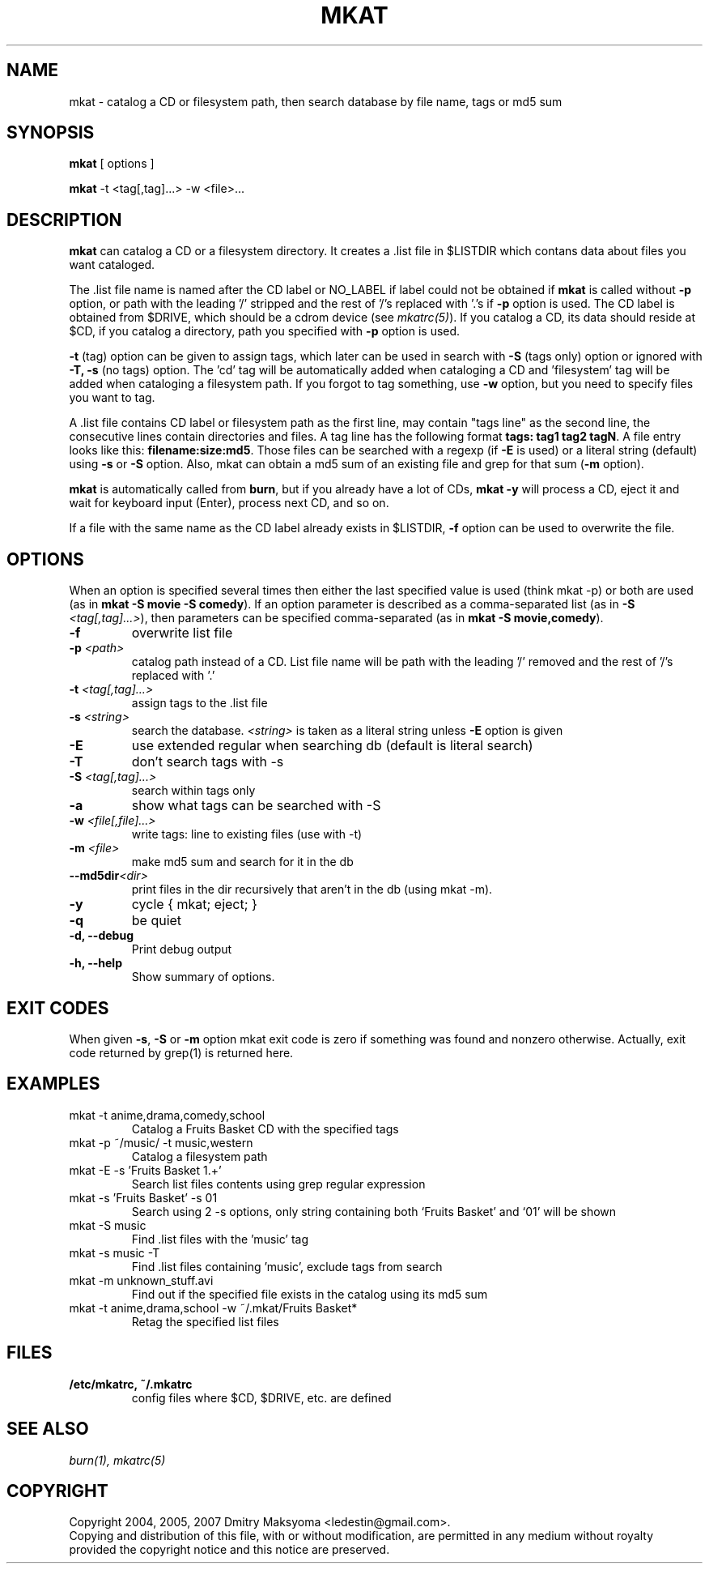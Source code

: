 .\"                                      Hey, EMACS: -*- nroff -*-
.\" First parameter, NAME, should be all caps
.\" Second parameter, SECTION, should be 1-8, maybe w/ subsection
.\" other parameters are allowed: see man(7), man(1)
.TH MKAT 1 "Jun 22, 2007"
.\" Please adjust this date whenever revising the manpage.
.\"
.\" Some roff macros, for reference:
.\" .nh        disable hyphenation
.\" .hy        enable hyphenation
.\" .ad l      left justify
.\" .ad b      justify to both left and right margins
.\" .nf        disable filling
.\" .fi        enable filling
.\" .br        insert line break
.\" .sp <n>    insert n+1 empty lines
.\" for manpage-specific macros, see man(7)
.SH NAME
mkat \- catalog a CD or filesystem path, then search database by file name, tags or md5 sum

.SH SYNOPSIS
\fBmkat\fR
[ options ]

\fBmkat\fR
-t <tag[,tag]...> -w <file>...

.SH DESCRIPTION
\fBmkat\fR can catalog a CD or a filesystem directory. It
creates a .list file in $LISTDIR which contans data about files you want
cataloged.

The .list file name is named after the CD label or NO_LABEL if label 
could not be obtained
if \fBmkat\fR is called without \fB-p\fR option, or path with the leading '/'
stripped and the rest of '/'s replaced with '.'s if \fB-p\fR option is used.
The CD label is obtained from $DRIVE, which should be a cdrom device
(see \fImkatrc(5)\fR).
If you catalog a CD, its data should reside at $CD, if you catalog a
directory, path you specified with \fB-p\fR option is used.

\fB-t\fR (tag) option can be given to assign tags, which later
can be used in search with \fB-S\fR (tags only) option or ignored
with \fB-T, -s\fR (no tags) option. The 'cd' tag will be automatically added
when cataloging a CD and 'filesystem' tag will be added when cataloging a
filesystem path. If you forgot to tag something, use \fB-w\fR option, but you
need to specify files you want to tag.

A .list file contains CD label or filesystem path as the first line,
may contain "tags line"
as the second line, the consecutive lines contain directories and files. 
A tag line has the following format \fBtags: tag1 tag2 tagN\fR.
A file entry looks like this: \fBfilename:size:md5\fR.
Those files can be searched with a regexp (if \fB-E\fR is used) or a literal
string (default) using \fB-s\fR or \fB-S\fR option.
Also, mkat can obtain a md5 sum of an existing file and grep for that 
sum (\fB-m\fR option).

\fBmkat\fR is automatically called from \fBburn\fR, but if you already 
have a lot of CDs, \fBmkat -y\fR will process a CD, eject it and wait 
for keyboard input (Enter), process next CD, and so on.

If a file with the same name as the CD label already exists in $LISTDIR,
\fB-f\fR option can be used to overwrite the file.

.SH OPTIONS
When an option is specified several times then either the last 
specified value is used (think mkat -p) or both are
used (as in \fBmkat -S movie -S comedy\fR). If an option parameter is described as
a comma-separated list (as in \fB-S \fI<tag[,tag]...>\fR), then
parameters can be specified comma-separated (as in \fBmkat -S movie,comedy\fR).

.TP
.B \-f
overwrite list file
.TP
.B \-p \fI<path>\fR
catalog path instead of a CD. List file name will be path with the leading \
'/' removed and the rest of '/'s replaced with '.'
.TP
.B \-t \fI<tag[,tag]...>\fR
assign tags to the .list file
.TP
.B \-s \fI<string>\fR
search the database. \fI<string>\fR is taken as a literal string unless
\fB-E\fR option is given
.TP
.B \-E
use extended regular when searching db (default is literal search)
.TP
.B \-T
don't search tags with -s
.TP
.B \-S \fI<tag[,tag]...>\fR
search within tags only
.TP
.B \-a
show what tags can be searched with -S
.TP
.B \-w \fI<file[,file]...>\fR
write tags: line to existing files (use with -t)
.TP
.B \-m \fI<file>\fR
make md5 sum and search for it in the db
.TP
.B \-\-md5dir\fI<dir>\fR
print files in the dir recursively that aren't in the db (using mkat -m).
.TP
.B \-y
cycle { mkat; eject; }
.TP
.B \-q
be quiet
.TP
.B \-d, \-\-debug
Print debug output
.TP
.B \-h, \-\-help
Show summary of options.

.SH EXIT CODES
When given \fB-s\fR, \fB-S\fR or \fB-m\fR option mkat exit code is zero if something was
found and nonzero otherwise. Actually, exit code returned by grep(1) is
returned here.

.SH EXAMPLES
.TP
mkat -t anime,drama,comedy,school
Catalog a Fruits Basket CD with the specified tags
.TP
mkat -p ~/music/ -t music,western
Catalog a filesystem path
.TP
mkat -E -s 'Fruits Basket 1.+'
Search list files contents using grep regular expression
.TP
mkat -s 'Fruits Basket' -s 01
Search using 2 -s options, only string containing both `Fruits Basket' and
`01' will be shown
.TP
mkat -S music
Find .list files with the 'music' tag
.TP
mkat -s music -T
Find .list files containing 'music', exclude tags from search
.TP
mkat -m unknown_stuff.avi
Find out if the specified file exists in the catalog using its md5 sum
.TP
mkat -t anime,drama,school -w ~/.mkat/Fruits\ Basket*
Retag the specified list files

.SH FILES
.TP
.B /etc/mkatrc, ~/.mkatrc
config files where $CD, $DRIVE, etc. are defined

.SH SEE ALSO
\fIburn(1), mkatrc(5)\fR

.SH COPYRIGHT
Copyright 2004, 2005, 2007 Dmitry Maksyoma <ledestin@gmail.com>.
.br
Copying and distribution of this file, with or without modification,
are permitted in any medium without royalty provided the copyright
notice and this notice are preserved.
